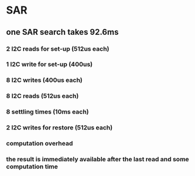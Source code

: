 * SAR 
** one SAR search takes 92.6ms
*** 2 I2C reads for set-up (512us each)
*** 1 I2C write for set-up (400us)
*** 8 I2C writes (400us each)
*** 8 I2C reads (512us each)
*** 8 settling times (10ms each)
*** 2 I2C writes for restore (512us each)
*** computation overhead
*** the result is immediately available after the last read and some computation time


